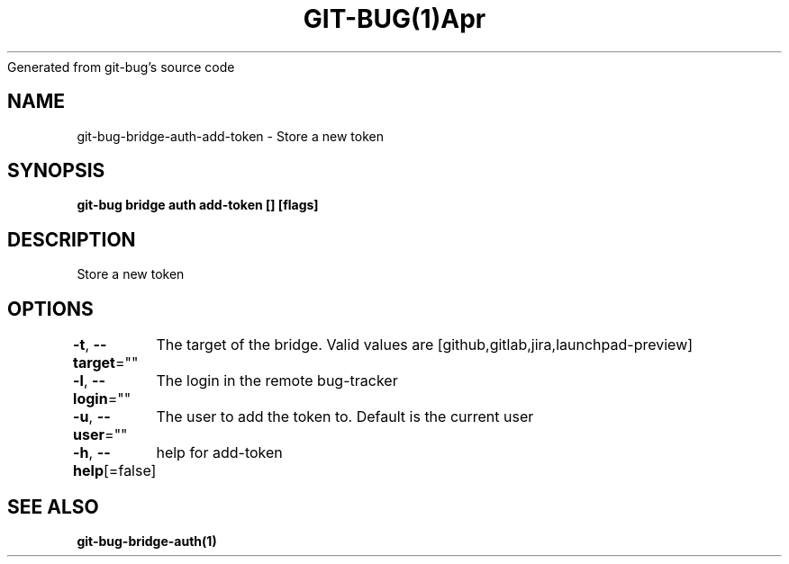 .nh
.TH GIT\-BUG(1)Apr 2019
Generated from git\-bug's source code

.SH NAME
.PP
git\-bug\-bridge\-auth\-add\-token \- Store a new token


.SH SYNOPSIS
.PP
\fBgit\-bug bridge auth add\-token [] [flags]\fP


.SH DESCRIPTION
.PP
Store a new token


.SH OPTIONS
.PP
\fB\-t\fP, \fB\-\-target\fP=""
	The target of the bridge. Valid values are [github,gitlab,jira,launchpad\-preview]

.PP
\fB\-l\fP, \fB\-\-login\fP=""
	The login in the remote bug\-tracker

.PP
\fB\-u\fP, \fB\-\-user\fP=""
	The user to add the token to. Default is the current user

.PP
\fB\-h\fP, \fB\-\-help\fP[=false]
	help for add\-token


.SH SEE ALSO
.PP
\fBgit\-bug\-bridge\-auth(1)\fP
